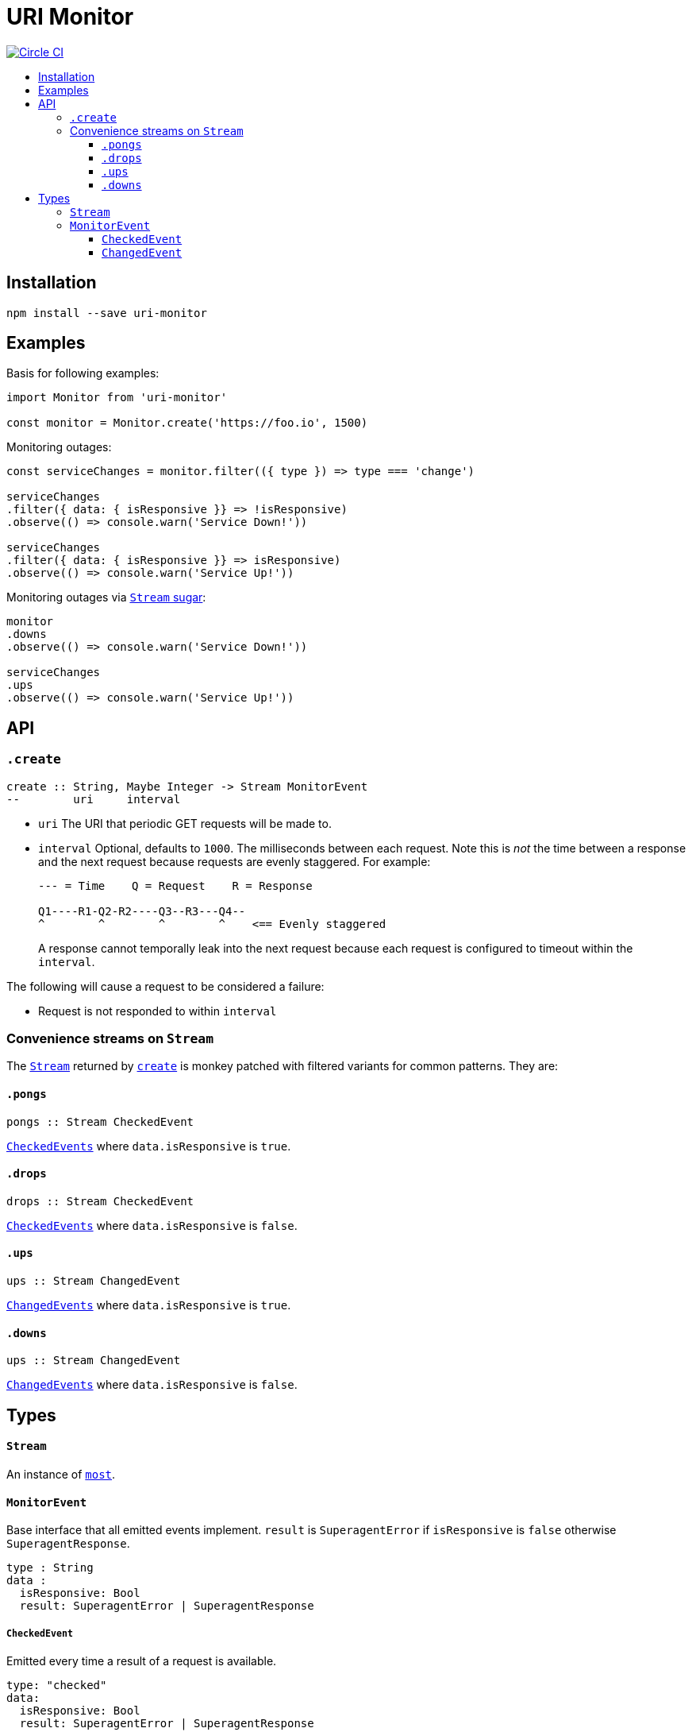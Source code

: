 :toc: macro
:toc-title:
:toclevels: 9

# URI Monitor

image:https://circleci.com/gh/jasonkuhrt/uri-monitor.svg?style=svg["Circle CI", link="https://circleci.com/gh/jasonkuhrt/uri-monitor"]

toc::[]



## Installation

```
npm install --save uri-monitor
```



## Examples

Basis for following examples:
```js
import Monitor from 'uri-monitor'

const monitor = Monitor.create('https://foo.io', 1500)
```

Monitoring outages:

```js
const serviceChanges = monitor.filter(({ type }) => type === 'change')

serviceChanges
.filter({ data: { isResponsive }} => !isResponsive)
.observe(() => console.warn('Service Down!'))

serviceChanges
.filter({ data: { isResponsive }} => isResponsive)
.observe(() => console.warn('Service Up!'))
```

Monitoring outages via <<convenience-streams-on-stream, `Stream` sugar>>:

```js
monitor
.downs
.observe(() => console.warn('Service Down!'))

serviceChanges
.ups
.observe(() => console.warn('Service Up!'))
```



## API

### `.create`

```haskell
create :: String, Maybe Integer -> Stream MonitorEvent
--        uri     interval
```

* `uri` The URI that periodic GET requests will be made to.

* `interval` Optional, defaults to `1000`. The milliseconds between each request. Note this is _not_ the time between a response and the next request because requests are evenly staggered. For example:
+
```
--- = Time    Q = Request    R = Response

Q1----R1-Q2-R2----Q3--R3---Q4--
^        ^        ^        ^    <== Evenly staggered
```
+
A response cannot temporally leak into the next request because each request is configured to timeout within the `interval`.

The following will cause a request to be considered a failure:

* Request is not responded to within `interval`

### Convenience streams on `Stream`

The <<stream,`Stream`>> returned by <<create, `create`>> is monkey patched with filtered variants for common patterns. They are:

#### `.pongs`

```haskell
pongs :: Stream CheckedEvent
```
<<checkedevent, `CheckedEvents`>> where `data.isResponsive` is `true`.

#### `.drops`

```haskell
drops :: Stream CheckedEvent
```
<<checkedevent, `CheckedEvents`>> where `data.isResponsive` is `false`.

#### `.ups`

```haskell
ups :: Stream ChangedEvent
```
<<changedevent, `ChangedEvents`>> where `data.isResponsive` is `true`.

#### `.downs`

```haskell
ups :: Stream ChangedEvent
```
<<changedevent, `ChangedEvents`>> where `data.isResponsive` is `false`.



## Types

#### `Stream`

An instance of link:https://github.com/cujojs/most/blob/master/docs/api.md[`most`].

#### `MonitorEvent`

Base interface that all emitted events implement. `result` is `SuperagentError` if `isResponsive` is `false` otherwise `SuperagentResponse`.

```yaml
type : String
data :
  isResponsive: Bool
  result: SuperagentError | SuperagentResponse
```

##### `CheckedEvent`

Emitted every time a result of a request is available.

```yaml
type: "checked"
data:
  isResponsive: Bool
  result: SuperagentError | SuperagentResponse
```

##### `ChangedEvent`

Emitted every time a result of a request has a different `isResponsive` value than the previous result.

```yaml
type: "changed"
data:
  isResponsive: Bool
  result: SuperagentError | SuperagentResponse
```

